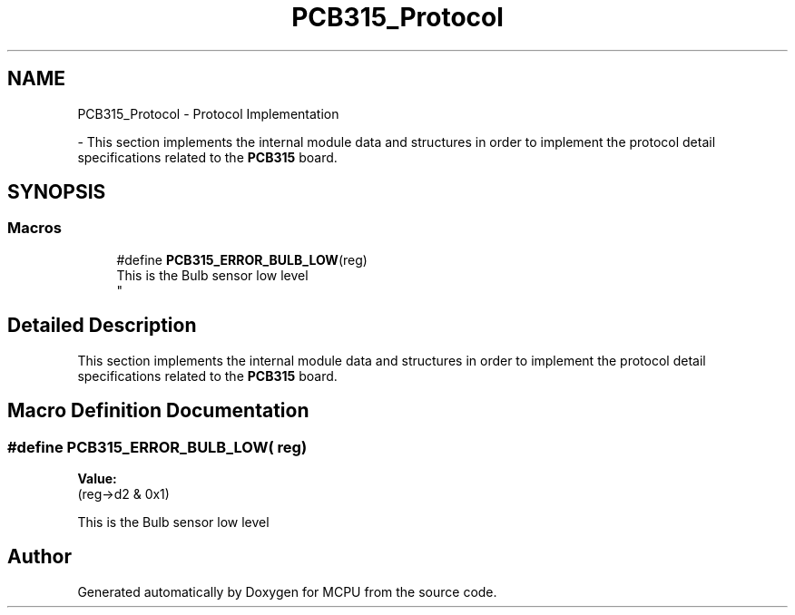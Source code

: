 .TH "PCB315_Protocol" 3 "MCPU" \" -*- nroff -*-
.ad l
.nh
.SH NAME
PCB315_Protocol \- Protocol Implementation
.PP
 \- This section implements the internal module data and structures in order to implement the protocol detail specifications related to the \fBPCB315\fP board\&.  

.SH SYNOPSIS
.br
.PP
.SS "Macros"

.in +1c
.ti -1c
.RI "#define \fBPCB315_ERROR_BULB_LOW\fP(reg)"
.br
.RI "This is the Bulb sensor low level 
.br
 "
.in -1c
.SH "Detailed Description"
.PP 
This section implements the internal module data and structures in order to implement the protocol detail specifications related to the \fBPCB315\fP board\&. 


.SH "Macro Definition Documentation"
.PP 
.SS "#define PCB315_ERROR_BULB_LOW( reg)"
\fBValue:\fP
.nf
(reg\->d2 & 0x1)
.PP
.fi

.PP
This is the Bulb sensor low level 
.br
 
.br
 
.SH "Author"
.PP 
Generated automatically by Doxygen for MCPU from the source code\&.

